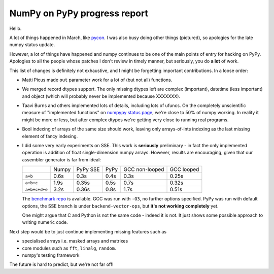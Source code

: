NumPy on PyPy progress report
=============================

Hello.

A lot of things happened in March, like `pycon`_. I was also busy doing other
things (pictured), so apologies for the late numpy status update.

However, a lot of things have happened and numpy continues to be one of the
main points of entry for hacking on PyPy. Apologies to all the people whose
patches I don't review in timely manner, but seriously, you do **a lot** of
work.

This list of changes is definitely not exhaustive, and I might be forgetting
important contributions. In a loose order:

* Matti Picus made ``out`` parameter work for a lot of (but not all)
  functions.

* We merged record dtypes support. The only missing dtypes left are complex
  (important), datetime (less important) and object (which will probably
  never be implemented because XXXXXXX).

* Taavi Burns and others implemented lots of details, including lots of ufuncs.
  On the completely unscientific measure of "implemented functions" on
  `numpypy status page`_, we're close to 50% of numpy working. In reality
  it might be more or less, but after complex dtypes we're getting very close
  to running real programs.

* Bool indexing of arrays of the same size should work, leaving only
  arrays-of-ints indexing as the last missing element of fancy indexing.

* I did some very early experiments on SSE. This work is **seriously**
  preliminary - in fact the only implemented operation is addition of
  float single-dimension numpy arrays. However, results are encouraging,
  given that our assembler generator is far from ideal:

  +---------------+----------+----------+------+----------------+------------+
  |               | Numpy    | PyPy SSE | PyPy | GCC non-looped | GCC looped |
  +---------------+----------+----------+------+----------------+------------+
  | ``a+b``       | 0.6s     | 0.3s     | 0.4s | 0.3s           | 0.25s      |
  +---------------+----------+----------+------+----------------+------------+
  | ``a+b+c``     | 1.9s     | 0.35s    | 0.5s | 0.7s           | 0.32s      |
  +---------------+----------+----------+------+----------------+------------+
  | ``a+b+c+d+e`` | 3.2s     | 0.36s    | 0.8s | 1.7s           | 0.51s      |
  +---------------+----------+----------+------+----------------+------------+

  The `benchmark repo`_ is available. GCC was run with ``-O3``, no further
  options specified. PyPy was run with default options, the SSE branch is under
  ``backend-vector-ops``, but **it's not working completely** yet.

  One might argue that C and Python is not the same code - indeed it is not.
  It just shows some possible approach to writing numeric code.

Next step would be to just continue implementing missing features such as

* specialised arrays i.e. masked arrays and matrixes

* core modules such as ``fft``, ``linalg``, ``random``.  

* numpy's testing framework

The future is hard to predict, but we're not far off!

.. _`pycon`: http://us.pycon.org
.. _`numpypy status page`: http://buildbot.pypy.org/numpy-status/latest.html
.. _`benchmark repo`: https://bitbucket.org/fijal/hack2/src/fa3119d8ade6/bench/numeric
